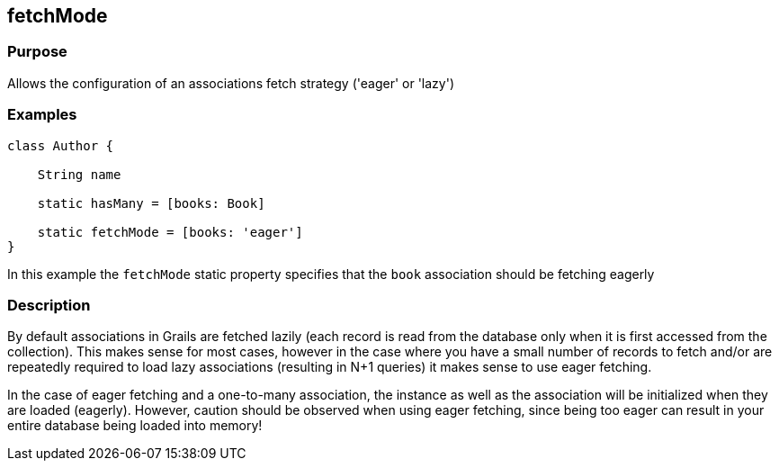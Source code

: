 
== fetchMode



=== Purpose


Allows the configuration of an associations fetch strategy ('eager' or 'lazy')


=== Examples


[source,java]
----
class Author {

    String name

    static hasMany = [books: Book]

    static fetchMode = [books: 'eager']
}
----

In this example the `fetchMode` static property specifies that the `book` association should be fetching eagerly


=== Description


By default associations in Grails are fetched lazily (each record is read from the database only when it is first accessed from the collection). This makes sense for most cases, however in the case where you have a small number of records to fetch and/or are repeatedly required to load lazy associations (resulting in N+1 queries) it makes sense to use eager fetching.

In the case of eager fetching and a one-to-many association, the instance as well as the association will be initialized when they are loaded (eagerly). However, caution should be observed when using eager fetching, since being too eager can result in your entire database being loaded into memory!
